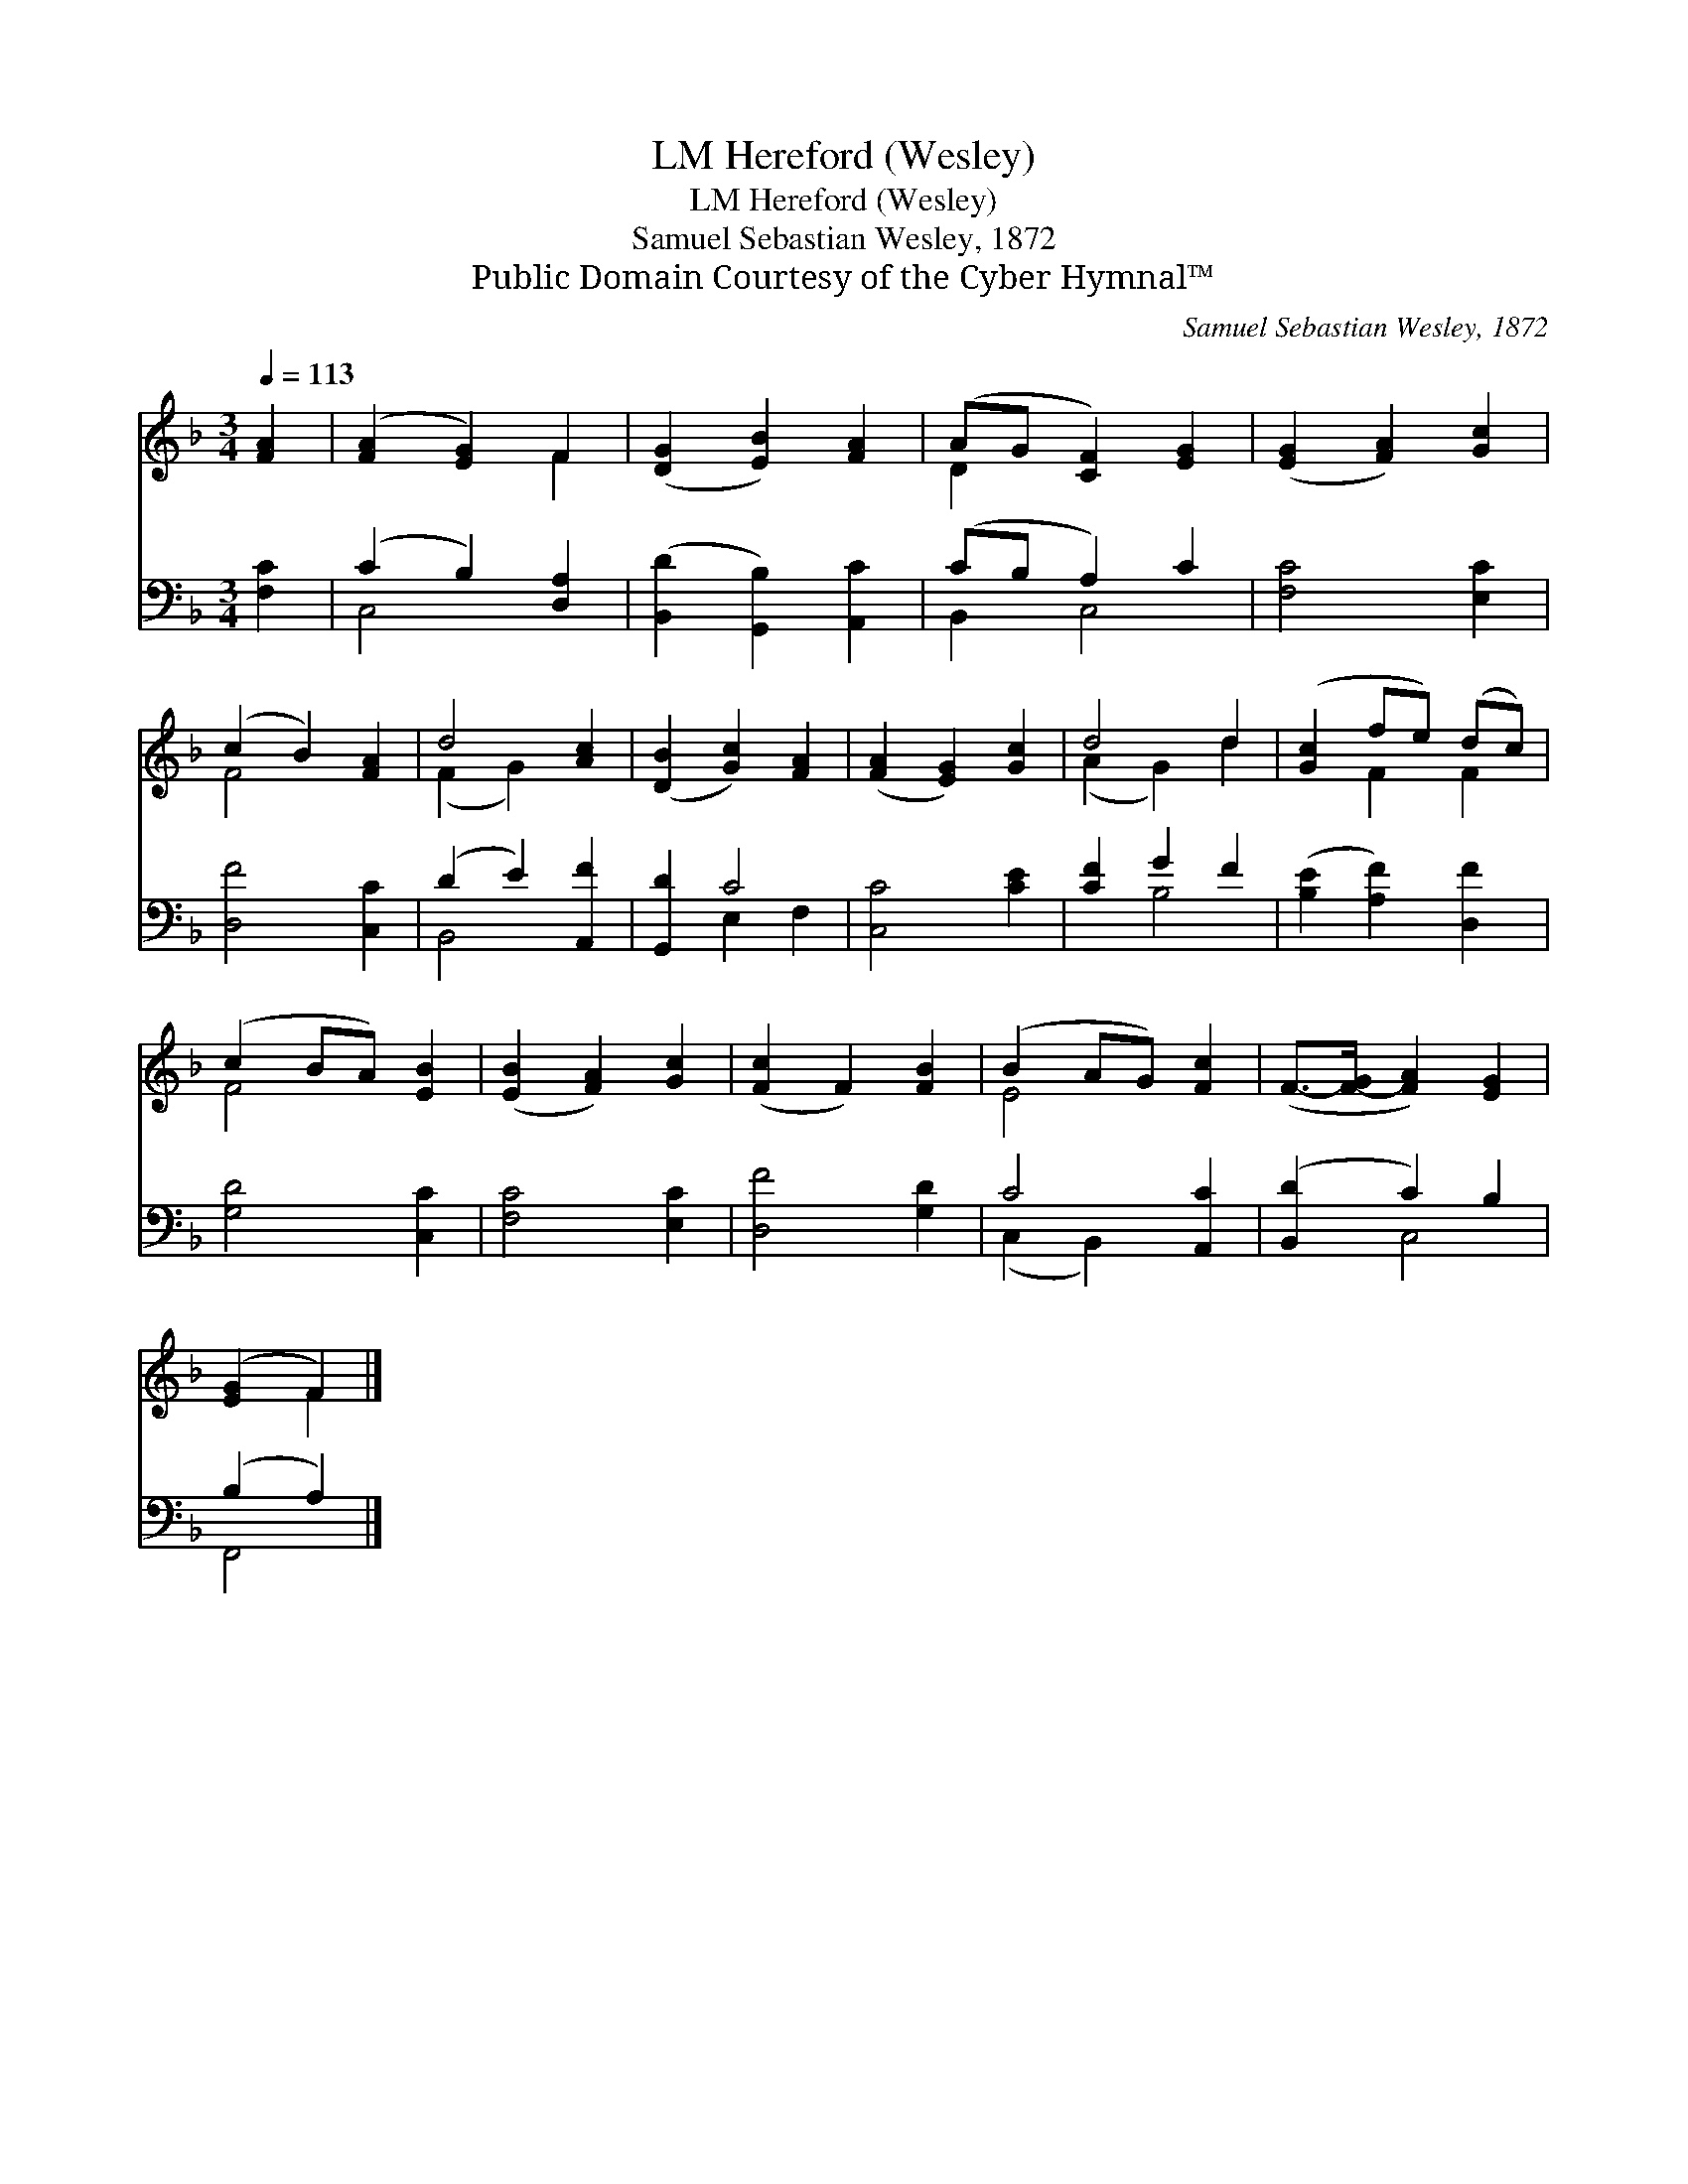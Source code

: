 X:1
T:Hereford (Wesley), LM
T:Hereford (Wesley), LM
T:Samuel Sebastian Wesley, 1872
T:Public Domain Courtesy of the Cyber Hymnal™
C:Samuel Sebastian Wesley, 1872
Z:Public Domain
Z:Courtesy of the Cyber Hymnal™
%%score ( 1 2 ) ( 3 4 )
L:1/8
Q:1/4=113
M:3/4
K:F
V:1 treble 
V:2 treble 
V:3 bass 
V:4 bass 
V:1
 [FA]2 | ([FA]2 [EG]2) F2 | ([DG]2 [EB]2) [FA]2 | (AG [CF]2) [EG]2 | ([EG]2 [FA]2) [Gc]2 | %5
 (c2 B2) [FA]2 | d4 [Ac]2 | ([DB]2 [Gc]2) [FA]2 | ([FA]2 [EG]2) [Gc]2 | d4 d2 | ([Gc]2 fe) (dc) | %11
 (c2 BA) [EB]2 | ([EB]2 [FA]2) [Gc]2 | ([Fc]2 F2) [FB]2 | (B2 AG) [Fc]2 | (F->[F-G] [FA]2) [EG]2 | %16
 ([EG]2 F2) |] %17
V:2
 x2 | x4 F2 | x6 | D2 x4 | x6 | F4 x2 | (F2 G2) x2 | x6 | x6 | (A2 G2) d2 | x2 F2 F2 | F4 x2 | x6 | %13
 x6 | E4 x2 | x6 | x2 F2 |] %17
V:3
 [F,C]2 | (C2 B,2) [D,A,]2 | ([B,,D]2 [G,,B,]2) [A,,C]2 | (CB, A,2) C2 | [F,C]4 [E,C]2 | %5
 [D,F]4 [C,C]2 | (D2 E2) [A,,F]2 | [G,,D]2 C4 | [C,C]4 [CE]2 | [CF]2 G2 F2 | %10
 ([B,E]2 [A,F]2) [D,F]2 | [G,D]4 [C,C]2 | [F,C]4 [E,C]2 | [D,F]4 [G,D]2 | C4 [A,,C]2 | %15
 ([B,,D]2 C2) B,2 | (B,2 A,2) |] %17
V:4
 x2 | C,4 x2 | x6 | B,,2 C,4 | x6 | x6 | B,,4 x2 | x2 E,2 F,2 | x6 | x2 B,4 | x6 | x6 | x6 | x6 | %14
 (C,2 B,,2) x2 | x2 C,4 | F,,4 |] %17

